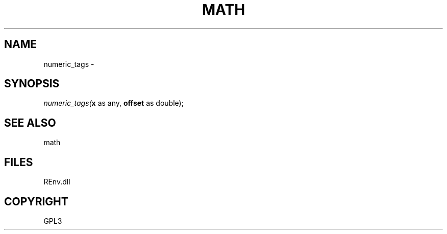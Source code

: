 .\" man page create by R# package system.
.TH MATH 1 2002-May "numeric_tags" "numeric_tags"
.SH NAME
numeric_tags \- 
.SH SYNOPSIS
\fInumeric_tags(\fBx\fR as any, 
\fBoffset\fR as double);\fR
.SH SEE ALSO
math
.SH FILES
.PP
REnv.dll
.PP
.SH COPYRIGHT
GPL3
